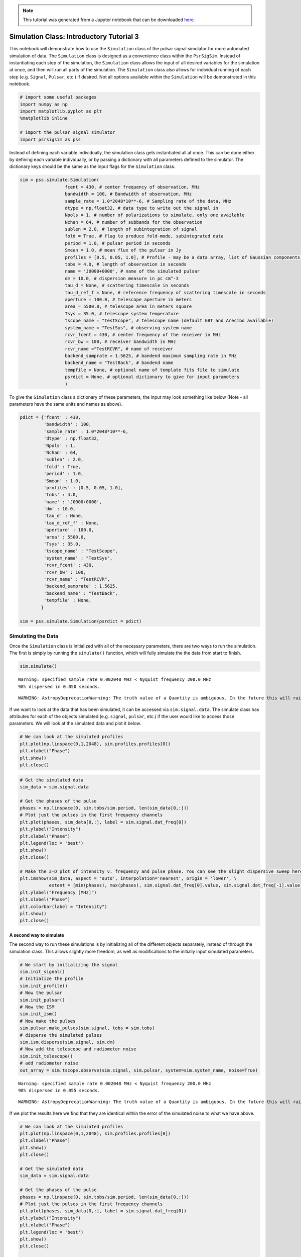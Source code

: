 
.. note:: This tutorial was generated from a Jupyter notebook that can be
          downloaded `here <_static/notebooks/simulate_tutorial.ipynb>`_.

.. _simulate_tutorial:

Simulation Class: Introductory Tutorial 3
=========================================

This notebook will demonstrate how to use the ``Simulation`` class of
the pulsar signal simulator for more automated simulation of data. The
``Simulation`` class is designed as a convenience class within the
``PsrSigSim``. Instead of instantiating each step of the simulation, the
``Simulation`` class allows the input of all desired variables for the
simulation at once, and then will run all parts of the simulation. The
``Simulation`` class also allows for individual running of each step
(e.g. ``Signal``, ``Pulsar``, etc.) if desired. Not all options
available within the ``Simulation`` will be demonstrated in this
notebook.

.. code:: python

    # import some useful packages
    import numpy as np
    import matplotlib.pyplot as plt
    %matplotlib inline

    # import the pulsar signal simulator
    import psrsigsim as pss

Instead of defining each variable individually, the simulation class
gets instantiated all at once. This can be done either by defining each
variable individually, or by passing a dictionary with all parameters
defined to the simulator. The dictionary keys should be the same as the
input flags for the ``Simulation`` class.

.. code:: python

    sim = pss.simulate.Simulation(
                     fcent = 430, # center frequency of observation, MHz
                     bandwidth = 100, # Bandwidth of observation, MHz
                     sample_rate = 1.0*2048*10**-6, # Sampling rate of the data, MHz
                     dtype = np.float32, # data type to write out the signal in
                     Npols = 1, # number of polarizations to simulate, only one available
                     Nchan = 64, # number of subbands for the observation
                     sublen = 2.0, # length of subintegration of signal
                     fold = True, # flag to produce fold-mode, subintegrated data
                     period = 1.0, # pulsar period in seconds
                     Smean = 1.0, # mean flux of the pulsar in Jy
                     profiles = [0.5, 0.05, 1.0], # Profile - may be a data array, list of Gaussian components, or profile class object
                     tobs = 4.0, # length of observation in seconds
                     name = 'J0000+0000', # name of the simulated pulsar
                     dm = 10.0, # dispersion measure in pc cm^-3
                     tau_d = None, # scattering timescale in seconds
                     tau_d_ref_f = None, # reference frequency of scattering timescale in seconds
                     aperture = 100.0, # telescope aperture in meters
                     area = 5500.0, # telescope area in meters square
                     Tsys = 35.0, # telescope system temperature
                     tscope_name = "TestScope", # telescope name (default GBT and Arecibo available)
                     system_name = "TestSys", # observing system name
                     rcvr_fcent = 430, # center frequency of the receiver in MHz
                     rcvr_bw = 100, # receiver bandwidth in MHz
                     rcvr_name ="TestRCVR", # name of receiver
                     backend_samprate = 1.5625, # bandend maximum sampling rate in MHz
                     backend_name = "TestBack", # bandend name
                     tempfile = None, # optional name of template fits file to simulate
                     psrdict = None, # optional dictionary to give for input parameters
                     )

To give the ``Simulation`` class a dictionary of these parameters, the
input may look something like below (Note - all parameters have the same
units and names as above).

.. code:: python

    pdict = {'fcent' : 430,
             'bandwidth' : 100,
             'sample_rate' : 1.0*2048*10**-6,
             'dtype' : np.float32,
             'Npols' : 1,
             'Nchan' : 64,
             'sublen' : 2.0,
             'fold' : True,
             'period' : 1.0,
             'Smean' : 1.0,
             'profiles' : [0.5, 0.05, 1.0],
             'tobs' : 4.0,
             'name' : 'J0000+0000',
             'dm' : 10.0,
             'tau_d' : None,
             'tau_d_ref_f' : None,
             'aperture' : 100.0,
             'area' : 5500.0,
             'Tsys' : 35.0,
             'tscope_name' : "TestScope",
             'system_name' : "TestSys",
             'rcvr_fcent' : 430,
             'rcvr_bw' : 100,
             'rcvr_name' : "TestRCVR",
             'backend_samprate' : 1.5625,
             'backend_name' : "TestBack",
             'tempfile' : None,
            }

    sim = pss.simulate.Simulation(psrdict = pdict)

Simulating the Data
-------------------

Once the ``Simulation`` class is initialized with all of the necessary
parameters, there are two ways to run the simulation. The first is
simply by running the ``simulate()`` function, which will fully simulate
the the data from start to finish.

.. code:: python

    sim.simulate()


.. parsed-literal::

    Warning: specified sample rate 0.002048 MHz < Nyquist frequency 200.0 MHz
    98% dispersed in 0.050 seconds.

.. parsed-literal::

    WARNING: AstropyDeprecationWarning: The truth value of a Quantity is ambiguous. In the future this will raise a ValueError. [astropy.units.quantity]


If we want to look at the data that has been simulated, it can be
accessed via ``sim.signal.data``. The simulate class has attributes for
each of the objects simulated (e.g. ``signal``, ``pulsar``, etc.) if the
user would like to access those parameters. We will look at the
simulated data and plot it below.

.. code:: python

    # We can look at the simulated profiles
    plt.plot(np.linspace(0,1,2048), sim.profiles.profiles[0])
    plt.xlabel("Phase")
    plt.show()
    plt.close()



.. image:: simulate_tutorial_files/simulate_tutorial_9_0.png


.. code:: python

    # Get the simulated data
    sim_data = sim.signal.data

    # Get the phases of the pulse
    phases = np.linspace(0, sim.tobs/sim.period, len(sim_data[0,:]))
    # Plot just the pulses in the first frequency channels
    plt.plot(phases, sim_data[0,:], label = sim.signal.dat_freq[0])
    plt.ylabel("Intensity")
    plt.xlabel("Phase")
    plt.legend(loc = 'best')
    plt.show()
    plt.close()

    # Make the 2-D plot of intensity v. frequency and pulse phase. You can see the slight dispersive sweep here.
    plt.imshow(sim_data, aspect = 'auto', interpolation='nearest', origin = 'lower', \
               extent = [min(phases), max(phases), sim.signal.dat_freq[0].value, sim.signal.dat_freq[-1].value])
    plt.ylabel("Frequency [MHz]")
    plt.xlabel("Phase")
    plt.colorbar(label = "Intensity")
    plt.show()
    plt.close()



.. image:: simulate_tutorial_files/simulate_tutorial_10_0.png



.. image:: simulate_tutorial_files/simulate_tutorial_10_1.png


A second way to simulate
~~~~~~~~~~~~~~~~~~~~~~~~

The second way to run these simulations is by initializing all of the
different objects separately, instead of through the simulation class.
This allows slightly more freedom, as well as modifications to the
initially input simulated parameters.

.. code:: python

    # We start by initializing the signal
    sim.init_signal()
    # Initialize the profile
    sim.init_profile()
    # Now the pulsar
    sim.init_pulsar()
    # Now the ISM
    sim.init_ism()
    # Now make the pulses
    sim.pulsar.make_pulses(sim.signal, tobs = sim.tobs)
    # disperse the simulated pulses
    sim.ism.disperse(sim.signal, sim.dm)
    # Now add the telescope and radiometer noise
    sim.init_telescope()
    # add radiometer noise
    out_array = sim.tscope.observe(sim.signal, sim.pulsar, system=sim.system_name, noise=True)


.. parsed-literal::

    Warning: specified sample rate 0.002048 MHz < Nyquist frequency 200.0 MHz
    98% dispersed in 0.055 seconds.

.. parsed-literal::

    WARNING: AstropyDeprecationWarning: The truth value of a Quantity is ambiguous. In the future this will raise a ValueError. [astropy.units.quantity]


If we plot the results here we find that they are identical within the
error of the simulated noise to what we have above.

.. code:: python

    # We can look at the simulated profiles
    plt.plot(np.linspace(0,1,2048), sim.profiles.profiles[0])
    plt.xlabel("Phase")
    plt.show()
    plt.close()

    # Get the simulated data
    sim_data = sim.signal.data

    # Get the phases of the pulse
    phases = np.linspace(0, sim.tobs/sim.period, len(sim_data[0,:]))
    # Plot just the pulses in the first frequency channels
    plt.plot(phases, sim_data[0,:], label = sim.signal.dat_freq[0])
    plt.ylabel("Intensity")
    plt.xlabel("Phase")
    plt.legend(loc = 'best')
    plt.show()
    plt.close()

    # Make the 2-D plot of intensity v. frequency and pulse phase. You can see the slight dispersive sweep here.
    plt.imshow(sim_data, aspect = 'auto', interpolation='nearest', origin = 'lower', \
               extent = [min(phases), max(phases), sim.signal.dat_freq[0].value, sim.signal.dat_freq[-1].value])
    plt.ylabel("Frequency [MHz]")
    plt.xlabel("Phase")
    plt.colorbar(label = "Intensity")
    plt.show()
    plt.close()



.. image:: simulate_tutorial_files/simulate_tutorial_14_0.png



.. image:: simulate_tutorial_files/simulate_tutorial_14_1.png



.. image:: simulate_tutorial_files/simulate_tutorial_14_2.png
